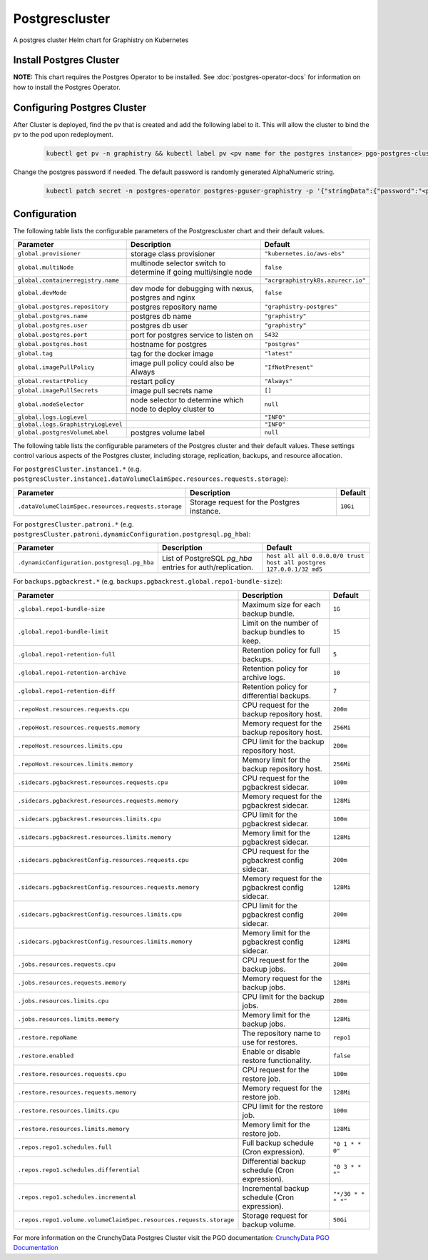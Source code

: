 .. This page has been autogenerated using Frigate.
   https://frigate.readthedocs.io

Postgrescluster
======================

A postgres cluster Helm chart for Graphistry on Kubernetes

Install Postgres Cluster
-------------------------
**NOTE:** This chart requires the Postgres Operator to be installed. See :doc:`postgres-operator-docs` for information on how to install the Postgres Operator.

  .. tabs::

    .. tab:: Local from Source
      .. code-block:: shell-session            
                
        git clone https://github.com/graphistry/graphistry-helm && cd graphistry-helm
        helm upgrade -i  postgres-cluster ./charts/postgres-cluster --namespace graphistry --create-namespace 

    .. tab:: From Graphistry Helm Repo
      .. code-block:: shell-session            
                
        helm repo add graphistry-helm https://graphistry.github.io/graphistry-helm/
        helm upgrade -i postgrescluster graphistry-helm/postgres-cluster --namespace graphistry --create-namespace  


Configuring Postgres Cluster
----------------------------

After Cluster is deployed, find the pv that is created and add the following label to it. This will allow the cluster to bind the pv to the pod upon redeployment.
      
    .. code-block:: shell-session


      kubectl get pv -n graphistry && kubectl label pv <pv name for the postgres instance> pgo-postgres-cluster=graphistry-postgres        

Change the postgres password if needed. The default password is randomly generated AlphaNumeric string.

    .. code-block:: shell-session


      kubectl patch secret -n postgres-operator postgres-pguser-graphistry -p '{"stringData":{"password":"<password>","verifier":""}}'


Configuration
-------------

The following table lists the configurable parameters of the Postgrescluster chart and their default values.

================================================== ==================================================================================================== ==================================================
Parameter                                          Description                                                                                          Default
================================================== ==================================================================================================== ==================================================
``global.provisioner``                             storage class provisioner                                                                            ``"kubernetes.io/aws-ebs"``                       
``global.multiNode``                               multinode selector switch to determine if going multi/single node                                    ``false``                                         
``global.containerregistry.name``                                                                                                                       ``"acrgraphistryk8s.azurecr.io"``                 
``global.devMode``                                 dev mode for debugging with nexus, postgres and nginx                                                ``false``                                         
``global.postgres.repository``                     postgres repository name                                                                             ``"graphistry-postgres"``                         
``global.postgres.name``                           postgres db name                                                                                     ``"graphistry"``                                  
``global.postgres.user``                           postgres db user                                                                                     ``"graphistry"``                                  
``global.postgres.port``                           port for postgres service to listen on                                                               ``5432``                                          
``global.postgres.host``                           hostname for postgres                                                                                ``"postgres"``                                    
``global.tag``                                     tag for the docker image                                                                             ``"latest"``                                      
``global.imagePullPolicy``                         image pull policy could also be Always                                                               ``"IfNotPresent"``                                
``global.restartPolicy``                           restart policy                                                                                       ``"Always"``                                      
``global.imagePullSecrets``                        image pull secrets name                                                                              ``[]``                                            
``global.nodeSelector``                            node selector to determine which node to deploy cluster to                                           ``null``                                          
``global.logs.LogLevel``                                                                                                                                ``"INFO"``                                        
``global.logs.GraphistryLogLevel``                                                                                                                      ``"INFO"``                                        
``global.postgresVolumeLabel``                     postgres volume label                                                                                ``null``                                          
================================================== ==================================================================================================== ==================================================

The following table lists the configurable parameters of the Postgres cluster and their default values.  These settings control various aspects of the Postgres cluster, including storage, replication, backups, and resource allocation.

For ``postgresCluster.instance1.*`` (e.g. ``postgresCluster.instance1.dataVolumeClaimSpec.resources.requests.storage``):

==================================================== ========================================== ==========
Parameter                                            Description                                Default
==================================================== ========================================== ==========
``.dataVolumeClaimSpec.resources.requests.storage``  Storage request for the Postgres instance. ``10Gi``                                       
==================================================== ========================================== ==========

For ``postgresCluster.patroni.*`` (e.g. ``postgresCluster.patroni.dynamicConfiguration.postgresql.pg_hba``):

=========================================== ========================================================= ======================================
Parameter                                   Description                                               Default
=========================================== ========================================================= ======================================
``.dynamicConfiguration.postgresql.pg_hba`` List of PostgreSQL `pg_hba` entries for auth/replication. ``host all all 0.0.0.0/0 trust``
                                                                                                      ``host all postgres 127.0.0.1/32 md5``
=========================================== ========================================================= ======================================

For ``backups.pgbackrest.*`` (e.g. ``backups.pgbackrest.global.repo1-bundle-size``):

================================================================== ================================================= ==================
Parameter                                                          Description                                       Default
================================================================== ================================================= ==================
``.global.repo1-bundle-size``                                      Maximum size for each backup bundle.              ``1G``
``.global.repo1-bundle-limit``                                     Limit on the number of backup bundles to keep.    ``15``
``.global.repo1-retention-full``                                   Retention policy for full backups.                ``5``
``.global.repo1-retention-archive``                                Retention policy for archive logs.                ``10``
``.global.repo1-retention-diff``                                   Retention policy for differential backups.        ``7``
``.repoHost.resources.requests.cpu``                               CPU request for the backup repository host.       ``200m``
``.repoHost.resources.requests.memory``                            Memory request for the backup repository host.    ``256Mi``
``.repoHost.resources.limits.cpu``                                 CPU limit for the backup repository host.         ``200m``
``.repoHost.resources.limits.memory``                              Memory limit for the backup repository host.      ``256Mi``
``.sidecars.pgbackrest.resources.requests.cpu``                    CPU request for the pgbackrest sidecar.           ``100m``
``.sidecars.pgbackrest.resources.requests.memory``                 Memory request for the pgbackrest sidecar.        ``128Mi``
``.sidecars.pgbackrest.resources.limits.cpu``                      CPU limit for the pgbackrest sidecar.             ``100m``
``.sidecars.pgbackrest.resources.limits.memory``                   Memory limit for the pgbackrest sidecar.          ``128Mi``
``.sidecars.pgbackrestConfig.resources.requests.cpu``              CPU request for the pgbackrest config sidecar.    ``200m``
``.sidecars.pgbackrestConfig.resources.requests.memory``           Memory request for the pgbackrest config sidecar. ``128Mi``
``.sidecars.pgbackrestConfig.resources.limits.cpu``                CPU limit for the pgbackrest config sidecar.      ``200m``
``.sidecars.pgbackrestConfig.resources.limits.memory``             Memory limit for the pgbackrest config sidecar.   ``128Mi``
``.jobs.resources.requests.cpu``                                   CPU request for the backup jobs.                  ``200m``
``.jobs.resources.requests.memory``                                Memory request for the backup jobs.               ``128Mi``
``.jobs.resources.limits.cpu``                                     CPU limit for the backup jobs.                    ``200m``
``.jobs.resources.limits.memory``                                  Memory limit for the backup jobs.                 ``128Mi``
``.restore.repoName``                                              The repository name to use for restores.          ``repo1``
``.restore.enabled``                                               Enable or disable restore functionality.          ``false``
``.restore.resources.requests.cpu``                                CPU request for the restore job.                  ``100m``
``.restore.resources.requests.memory``                             Memory request for the restore job.               ``128Mi``
``.restore.resources.limits.cpu``                                  CPU limit for the restore job.                    ``100m``
``.restore.resources.limits.memory``                               Memory limit for the restore job.                 ``128Mi``
``.repos.repo1.schedules.full``                                    Full backup schedule (Cron expression).           ``"0 1 * * 0"``
``.repos.repo1.schedules.differential``                            Differential backup schedule (Cron expression).   ``"0 3 * * *"``
``.repos.repo1.schedules.incremental``                             Incremental backup schedule (Cron expression).    ``"*/30 * * * *"``
``.repos.repo1.volume.volumeClaimSpec.resources.requests.storage`` Storage request for backup volume.                ``50Gi``
================================================================== ================================================= ==================

For more information on the CrunchyData Postgres Cluster visit the PGO documentation: `CrunchyData PGO Documentation <https://access.crunchydata.com/documentation/postgres-operator/latest/>`_ 
